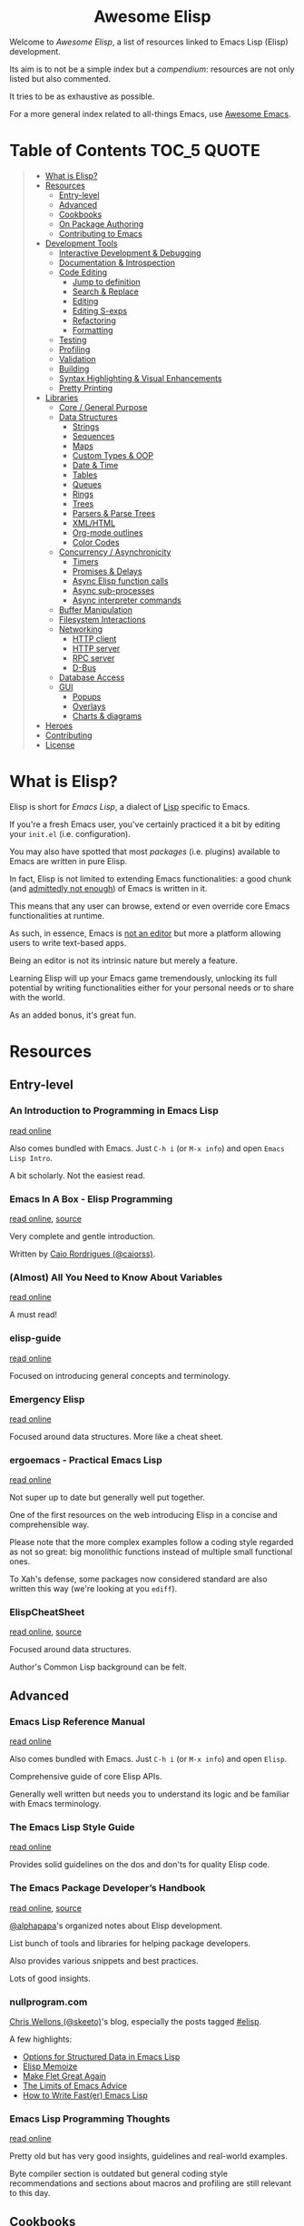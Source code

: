 #+HTML:<div align=center><a href="https://github.com/p3r7/awesome-elisp"><img alt="Emacs Logo" width="240" height="240" src="https://upload.wikimedia.org/wikipedia/commons/0/08/EmacsIcon.svg"></a>

* Awesome Elisp

#+HTML:</div>

Welcome to /Awesome Elisp/, a list of resources linked to Emacs Lisp (Elisp) development.

Its aim is to not be a simple index but a /compendium/: resources are not only listed but also commented.

It tries to be as exhaustive as possible.

For a more general index related to all-things Emacs, use [[https://github.com/emacs-tw/awesome-emacs][Awesome Emacs]].


* Table of Contents                                                     :TOC_5:QUOTE:
#+BEGIN_QUOTE
- [[#what-is-elisp][What is Elisp?]]
- [[#resources][Resources]]
  - [[#entry-level][Entry-level]]
  - [[#advanced][Advanced]]
  - [[#cookbooks][Cookbooks]]
  - [[#on-package-authoring][On Package Authoring]]
  - [[#contributing-to-emacs][Contributing to Emacs]]
- [[#development-tools][Development Tools]]
  - [[#interactive-development--debugging][Interactive Development & Debugging]]
  - [[#documentation--introspection][Documentation & Introspection]]
  - [[#code-editing][Code Editing]]
    - [[#jump-to-definition][Jump to definition]]
    - [[#search--replace][Search & Replace]]
    - [[#editing][Editing]]
    - [[#editing-s-exps][Editing S-exps]]
    - [[#refactoring][Refactoring]]
    - [[#formatting][Formatting]]
  - [[#testing][Testing]]
  - [[#profiling][Profiling]]
  - [[#validation][Validation]]
  - [[#building][Building]]
  - [[#syntax-highlighting--visual-enhancements][Syntax Highlighting & Visual Enhancements]]
  - [[#pretty-printing][Pretty Printing]]
- [[#libraries][Libraries]]
  - [[#core--general-purpose][Core / General Purpose]]
  - [[#data-structures][Data Structures]]
    - [[#strings][Strings]]
    - [[#sequences][Sequences]]
    - [[#maps][Maps]]
    - [[#custom-types--oop][Custom Types & OOP]]
    - [[#date--time][Date & Time]]
    - [[#tables][Tables]]
    - [[#queues][Queues]]
    - [[#rings][Rings]]
    - [[#trees][Trees]]
    - [[#parsers--parse-trees][Parsers & Parse Trees]]
    - [[#xmlhtml][XML/HTML]]
    - [[#org-mode-outlines][Org-mode outlines]]
    - [[#color-codes][Color Codes]]
  - [[#concurrency--asynchronicity][Concurrency / Asynchronicity]]
    - [[#timers][Timers]]
    - [[#promises--delays][Promises & Delays]]
    - [[#async-elisp-function-calls][Async Elisp function calls]]
    - [[#async-sub-processes][Async sub-processes]]
    - [[#async-interpreter-commands][Async interpreter commands]]
  - [[#buffer-manipulation][Buffer Manipulation]]
  - [[#filesystem-interactions][Filesystem Interactions]]
  - [[#networking][Networking]]
    - [[#http-client][HTTP client]]
    - [[#http-server][HTTP server]]
    - [[#rpc-server][RPC server]]
    - [[#d-bus][D-Bus]]
  - [[#database-access][Database Access]]
  - [[#gui][GUI]]
    - [[#popups][Popups]]
    - [[#overlays][Overlays]]
    - [[#charts--diagrams][Charts & diagrams]]
- [[#heroes][Heroes]]
- [[#contributing][Contributing]]
- [[#license][License]]
#+END_QUOTE


* What is Elisp?

  Elisp is short for /Emacs Lisp/, a dialect of [[https://en.wikipedia.org/wiki/Lisp_programming_language][Lisp]] specific to Emacs.

  If you're a fresh Emacs user, you've certainly practiced it a bit by editing your =init.el= (i.e. configuration).

  You may also have spotted that most /packages/ (i.e. plugins) available to Emacs are written in pure Elisp.

  In fact, Elisp is not limited to extending Emacs functionalities: a good chunk (and [[https://archive.fosdem.org/2020/schedule/event/emacsthoughts/][admittedly not enough]]) of Emacs is written in it.

  This means that any user can browse, extend or even override core Emacs functionalities at runtime.

  As such, in essence, Emacs is [[https://www.eigenbahn.com/2020/01/12/emacs-is-no-editor][not an editor]] but more a platform allowing users to write text-based apps.

  Being an editor is not its intrinsic nature but merely a feature.

  Learning Elisp will up your Emacs game tremendously, unlocking its full potential by writing functionalities either for your personal needs or to share with the world.

  As an added bonus, it's great fun.


* Resources

** Entry-level

*** An Introduction to Programming in Emacs Lisp

    [[https://www.gnu.org/software/emacs/manual/html_node/eintr/index.html][read online]]

    Also comes bundled with Emacs.
    Just =C-h i= (or =M-x info=) and open =Emacs Lisp Intro=.

    A bit scholarly. Not the easiest read.


*** Emacs In A Box - Elisp Programming

    [[http://caiorss.github.io/Emacs-Elisp-Programming/Elisp_Programming.html][read online]], [[https://github.com/caiorss/Emacs-Elisp-Programming/blob/master/Elisp_Programming.org][source]]

    Very complete and gentle introduction.

    Written by [[#caio-rordrigues-caiorss][Caio Rordrigues (@caiorss)]].

*** (Almost) All You Need to Know About Variables

    [[https://with-emacs.com/posts/tutorials/almost-all-you-need-to-know-about-variables/][read online]]

    A must read!


*** elisp-guide

    [[https://github.com/chrisdone/elisp-guide][read online]]

    Focused on introducing general concepts and terminology.


*** Emergency Elisp

    [[http://steve-yegge.blogspot.com/2008/01/emergency-elisp.html][read online]]

    Focused around data structures.
    More like a cheat sheet.


*** ergoemacs - Practical Emacs Lisp

    [[http://ergoemacs.org/emacs/elisp.html][read online]]

    Not super up to date but generally well put together.

    One of the first resources on the web introducing Elisp in a concise and comprehensible way.

    Please note that the more complex examples follow a coding style regarded as not so great: big monolithic functions instead of multiple small functional ones.

    To Xah's defense, some packages now considered standard are also written this way (we're looking at you =ediff=).


*** ElispCheatSheet

    [[https://alhassy.github.io/ElispCheatSheet/][read online]], [[https://github.com/alhassy/ElispCheatSheet][source]]

    Focused around data structures.

    Author's Common Lisp background can be felt.


** Advanced

*** Emacs Lisp Reference Manual

    [[https://www.gnu.org/software/emacs/manual/html_node/elisp/index.html][read online]]

    Also comes bundled with Emacs.
    Just =C-h i= (or =M-x info=) and open =Elisp=.

    Comprehensive guide of core Elisp APIs.

    Generally well written but needs you to understand its logic and be familiar with Emacs terminology.


*** The Emacs Lisp Style Guide

    [[https://github.com/bbatsov/emacs-lisp-style-guide][read online]]

    Provides solid guidelines on the dos and don'ts for quality Elisp code.


*** The Emacs Package Developer’s Handbook

    [[https://alphapapa.github.io/emacs-package-dev-handbook/][read online]], [[https://github.com/alphapapa/emacs-package-dev-handbook][source]]

    [[#alphapapa][@alphapapa]]'s organized notes about Elisp development.

    List bunch of tools and libraries for helping package developers.

    Also provides various snippets and best practices.

    Lots of good insights.


*** nullprogram.com

    [[#chris-wellons-skeeto][Chris Wellons (@skeeto)]]'s blog, especially the posts tagged [[https://nullprogram.com/tags/elisp/][#elisp]].

    A few highlights:

    - [[https://nullprogram.com/blog/2018/02/14/][Options for Structured Data in Emacs Lisp]]
    - [[https://nullprogram.com/blog/2010/07/26/][Elisp Memoize]]
    - [[https://nullprogram.com/blog/2017/10/27/][Make Flet Great Again]]
    - [[https://nullprogram.com/blog/2013/01/22/][The Limits of Emacs Advice]]
    - [[https://nullprogram.com/blog/2017/01/30/][How to Write Fast(er) Emacs Lisp]]


*** Emacs Lisp Programming Thoughts

    [[https://www.nongnu.org/emacs-tiny-tools/elisp-coding/][read online]]

    Pretty old but has very good insights, guidelines and real-world examples.

    Byte compiler section is outdated but general coding style recommendations and sections about macros and profiling are still relevant to this day.

** Cookbooks

*** elisp-demos

    [[https://github.com/xuchunyang/elisp-demos/blob/master/elisp-demos.org][read online]], [[https://github.com/xuchunyang/elisp-demos][source]]

    Very good and beginner-friendly.

    Almost complete list of single-liner examples of standard function.
    Also packs examples for =dash= and =s=.


*** Emacs In A Box - Elisp Snippets

    [[http://caiorss.github.io/Emacs-Elisp-Programming/Elisp_Snippets.html][read online]], [[https://github.com/caiorss/Emacs-Elisp-Programming/blob/master/Elisp_Snippets.org][source]]

    Really nice selection of snippets with real-world use-cases.


*** EmacsWiki's Cookbook

    [[https://www.emacswiki.org/emacs/ElispCookbook][read online]]

    Community-driven snippets, beginner-friendly.


*** @alphapapa's unpackaged.el

    [[https://alphapapa.github.io/unpackaged.el/][read online]], [[https://github.com/alphapapa/unpackaged.el][source]]

    Real-world selection of snippets, not beginner-friendly.


** On Package Authoring

   [[#the-emacs-lisp-styleguide][The Emacs Lisp Style Guide]] applies all the more in this context.


*** Article: Take Your Emacs to the Next Level by Writing Custom Packages

    [[https://spin.atomicobject.com/2016/05/27/write-emacs-package/][read online]]

    Real world experience of a user writing and submitting his first package.


*** MELPA recommandations

    [[https://github.com/melpa/melpa/blob/master/CONTRIBUTING.org#making-your-package-ready-for-inclusion][read online]]

    There's a high chance that you'll be uploading your package on [[https://melpa.org/][MELPA]].

    They have clear recommandations.

    Don't worry, for your first submissions, they will be very comprehensive and will help you fixing what's wrong.


** Contributing to Emacs

   The [[https://www.gnu.org/software/emacs/CONTRIBUTE][CONTRIBUTE]] file is the official document describing the process.
   Additional development tips and coding conventions can be found in the [[https://www.gnu.org/software/emacs/manual/html_node/elisp/Tips.html#Tips][Elisp Manual]].

   =M-x view-emacs-todo= shows a lists of TODO items you might want to work on.
   You can also browse the bug archive using =M-x debbugs-gnu= using the [[https://elpa.gnu.org/packages/debbugs.html][debbugs]] package.

   [[https://archive.casouri.cat/note/2020/contributing-to-emacs/][Contributing to Emacs]] gives some helpful background information and overview about the contribution workflow for newcomers.


* Development Tools

  By default, Emacs is already pretty well set up for Elisp development.

  But some features can be hard to learn and some stuff can be improved with additinal packages.

  See also those talks [[https://github.com/p3r7/awesome-elisp#john-wiegley-jwiegley][John Wiegley]] gave about his setup for Elisp development:
  - [[https://www.youtube.com/watch?v=QFClYrhV1z4][Emacs Lisp Development - @ Emacs Conference 2013]]
  - [[https://sachachua.com/blog/2015/04/2015-04-08-emacs-lisp-development-tips-with-john-wiegley/][Emacs Lisp Development Tips - Sacha Chua Emacs Chat 2015-04-08]]


** Interactive Development & Debugging

   Emacs is built with interactive development in mind.

   You could spend days developing Elisp code without ever having to restart Emacs.

   Standard /commands/ used are:
   - =eval-last-sexp= (=C-x C-e=)
   - =eval-defun= (=C-M-x=)
   - =eval-buffer=
   - =eval-region=

   The =*scratch*= buffer also provides a temporary zone to try and test ideas.
   In it can be used =eval-print-last-sexp= (=C-j=) which acts like =eval-last-sexp= but also prints the result after the /s-exp/ in the buffer.

   =eval-expression= (=M-:=) allows quickly evaluating a /s-exp/ from anywhere by entering it in the /minibuffer/.

   For logging, function =(message "<text>")= allows printing into the =*Messages*= buffer.

   For debugging, the most basic command is =toggle-debug-on-error= to get a stacktrace.

   See also:
   - [[https://www.masteringemacs.org/article/evaluating-elisp-emacs][Mastering Emacs - Evaluating Elisp in Emacs]]


**** IELM

     /standard/ (bundled with every Emacs install)

     Stands for Inferior Emacs Lisp Mode.

     Provides a [[https://en.wikipedia.org/wiki/Read%E2%80%93eval%E2%80%93print_loop][REPL]] for evaluating Elisp code.


**** edebug

     [[https://github.com/emacs-mirror/emacs/blob/master/lisp/emacs-lisp/edebug.el][source]], [[https://www.gnu.org/software/emacs/manual/html_node/elisp/Edebug.html][doc]]

     /standard/ (bundled with every Emacs install)

     edebug is the interactive Elisp debugger.

     The documentation is a bit rough to get started.
     I recommend reading this series of posts:
     - [[https://endlessparentheses.com/debugging-emacs-lisp-part-1-earn-your-independence.html][Endless Parentheses - Debugging Elisp Part 1: Earn your independence]]
     - [[https://endlessparentheses.com/debugging-elisp-part-2-advanced-topics.html][Endless Parentheses - Debugging Elisp Part 2: Advanced topics]]

     You can also read the dedicated [[https://www.gnu.org/software/emacs/manual/html_node/eintr/Debugging.html][chapter in book An Introduction to Programming in Emacs Lisp]].


**** trace

     [[https://github.com/emacs-mirror/emacs/blob/master/lisp/emacs-lisp/trace.el][source]]

     /standard/ (bundled with every Emacs install)

     Provides a simple facility to output a trace of function calls into a buffer (=*trace-buffer*=).

     Please note that this trace is very basic and has no performance data. For more advanced tracing see [[#profiling][Profiling]].

     Tracing is switched on / off with /commands/ =trace-function=, =untrace-function= and =untrace-all=.


**** macrostep

     [[https://github.com/joddie/macrostep][source & doc]]

     Interactive macro expander.

     Expand nested macros one by one.

     Way better than using default =macroexpand=.


**** eval-expr

     [[https://github.com/jwiegley/eval-expr][source]]

     Provides =eval-expr=, an enhanced =eval-expression= command.

     Some highlights:
     - automatic display of output in temp buffer if too big
     - allows pretty printing of results (with =pp=)
     - invalid /s-expr/ don't have to be retyped on 2nd try


**** eval-sexp-fu

     [[https://github.com/emacsmirror/eval-sexp-fu][source]]

     Visual improvment.

     Flashes the sexps during the evaluation.


**** eros

     [[https://github.com/xiongtx/eros][source]]

     Show evaluation results inline.


** Documentation & Introspection

   To get the documentation of a symbol, you could use one of the built-in:
   - =describe-symbol=: get documentation of symbol
   - =describe-function=: get documentation of function
   - =describe-variable=: get documentation of variable
   - =describe-key=: get documentation of /command/ associated with keybinding

   These would spawn a =*Help*= buffer. Hence documentation in Emacs is often referred to as the /help/.
   For searching through symbols Emacs also comes with various =apropos-*= commands which populate a buffer with your search results.

   Some packages improve on these.


*** helpful

    [[https://github.com/Wilfred/helpful][source & doc]]

    Provides more contextual information.

    | helpful command     | default command     | comment                                                            |
    |---------------------+---------------------+--------------------------------------------------------------------|
    | =helpful-at-point=  | =describe-symbol=   |                                                                    |
    | =helpful-callable=  | no equivalent       | like =helpful-function= but also works on macros and special forms |
    | =helpful-function=  | =describe-function= |                                                                    |
    | =helpful-macro=     | no equivalent       |                                                                    |
    | =helpful-variable=  | =describe-variable= |                                                                    |
    | =helpful-key=       | =describe-key=      |                                                                    |


*** elisp-demos

    [[https://github.com/xuchunyang/elisp-demos][source]]

    Provides usage examples in the =*Help*= buffer.


*** which-key

    [[https://github.com/justbur/emacs-which-key][source & doc]]

    =which-key= is like an always-on =describe-key=.

    It displays automatically all the possible keybindings following a key prefix.


*** suggest

    [[https://github.com/Wilfred/suggest.el][source]]

    Discover elisp functions by specifying input and the desired output.


** Code Editing

*** Jump to definition

   To jump to the definition of a symbol Emacs provides =xref-find-definitions=. In practice it works with nicely with functions but is kind of hit-or-miss with variables.

   In addition, the following more specialised functions exist:
   - =find-function=: go to the definition of function
   - =find-variable=: go to the definition of variable
   - =find-library=: go to the definition of /feature/ (i.e. module, package)

   Better options exists so that you don't have to remember all of these.

   Honorable mention: [[https://github.com/purcell/elisp-slime-nav][elisp-slime-nav]], that can be seen as an ancestor to =elisp-def=.
   If you want to jump to symbols in files which aren't loaded in your Emacs you can fallback to the more general [[https://github.com/jacktasia/dumb-jump][dumb-jump]] package.

**** elisp-def

    [[https://github.com/Wilfred/elisp-def][source & doc]]

    Provides =elisp-def= that allows jumping to the definition of function / variable / feature.

    Like a better =xref-find-definitions=.

    Is able to distinguish between functions / variables / features depending on the context.

    Also handles macros, functions defined through macros and let-bound variables.


*** Search & Replace

    In Emacs regular expressions can make use of syntax information provided by the major-mode. This means that to some extend semantic searches are possible with =isearch= and =occur=.
    To search and jump to toplevel definitions of a buffer you can use the built-in =imenu=. The [[https://github.com/vspinu/imenu-anywhere][imenu-anywhere]] package allows to extend the scope to buffers of the same project or mode.

**** elisp-refs

     [[https://github.com/Wilfred/elisp-refs][source]]

     Semantic code search for Elisp which parses the code instead of doing dump text searches.


**** el-search

     [[https://elpa.gnu.org/packages/el-search.html][source]]

     Lets you execute search and replace operations on symbolic expressions. For example you can search for things like defvars which don't specify an init value using the pattern `(defvar ,_)`.


*** Editing

    Honorable mentions:
    - [[https://github.com/joaotavora/yasnippet][YASnippet]]: generic (not Elisp-specific) powerful abreviation-based snippet expander.  Even though it could be used in the place of =speed-of-thought-lisp=, it is less context-aware and requires a specific key combination to trigger. It offers other features, though, and can be used complementarily.


**** speed-of-thought-lisp

     [[https://github.com/Malabarba/speed-of-thought-lisp][source]]

     Allows writting Elisp blazingly fast with the use of context-aware abbreviations triggered after =<SPACE>= keypress.


**** elisp-docstring

     [[https://github.com/Fuco1/elisp-docstring-mode][source]]

     Enriched syntax highlighting for docstring contents. Together with [[https://github.com/magnars/string-edit.el][string-edit]] you can edit docstrings in a temporary buffer and get automated special character escaping.


*** Editing S-exps

    Elisp is a Lisp and Lisps are written using a structure of nested lists called [[https://en.wikipedia.org/wiki/S-expression][S-expressions]].

    Mastering how to navigate and manipulate this structure with ease is essential.

    By default Emacs doesn't offer much apart from =forward-list= / =backward-list= and =forward-sexp= / =backward-sexp=.

    Luckily, powerful minor-modes are available to give you the power you deserve.


**** lispy

     [[https://github.com/abo-abo/lispy][source & doc]], [[http://oremacs.com/lispy/][cheat sheet]], [[https://www.youtube.com/user/abo5abo/videos][video demos]]

     Easiest to learn yet most powerful solution in that list.

     Like =paxedit=, /commands/ are context-aware.

     The killing feature is that shortcuts are single characters and not key combinations.

     The trick is that commands get triggered only when the point is at a delimiter (e.g. a parenthesis) or the region is active.

     Provides a powerful /command/ combination system and refactoring commands.


**** paxedit

     [[https://github.com/promethial/paxedit][source & doc]]

     Heavily inspired by =paredit=.

     The major difference with the latter is that /commands/ are context-aware, they behave differently depending on what the cursor is hovering on.

     The direct consequence is that fewer /commands/ / shortcuts needs to be learned to perform the same amount of things.


**** paredit

     [[http://danmidwood.com/content/2014/11/21/animated-paredit.html][tutorial]], [[https://github.com/emacsmirror/paredit][source]]

     The first powerful S-exp editing mode for Emacs.

     Learning curve is a bit steep.

     Still actively maintained and very popular.


*** Refactoring

**** elisp-depmap

     [[https://github.com/mtekman/elisp-depmap.el][source & doc]]

     Aids the refactoring process by presenting a graphical visualization of project dependencies.


**** emacs-refactor

     [[https://github.com/Wilfred/emacs-refactor][source & doc]]

     Contains various refactoring commands for Elisp.



*** Formatting

**** aggressive-indent-mode

     [[https://github.com/Malabarba/aggressive-indent-mode][source & doc]]

     Auto-indents code as you type.


**** elfmt

     [[https://github.com/riscy/elfmt][source]]

     Focuses on placement of lists and tries to break lines at =fill-column=


** Testing

   For simulating interactive user input, consider using libraries such as [[#with-simulated-input][with-simulated-input]] (launch /commands/) and [[#dokey][dokey]] (simulated keyboard shortcut presses).
   To test behavior and interactive usage in a clean and temporary environment [[https://github.com/alphapapa/emacs-sandbox.sh][emacs-sandbox.sh]] is useful.


**** ERT

     [[https://www.gnu.org/software/emacs/manual/html_node/ert/index.html][doc]], [[https://nullprogram.com/blog/2012/08/15/][blog post on nullprogram.com]]

     /standard/ (bundled with every Emacs install)

     Stands for /"Emacs Lisp Regression Testing"/.

     Featureful and easy to use.

     Suitable for [[https://en.wikipedia.org/wiki/Unit_testing][unit tests]] with /mocking/.


**** Buttercup

     [[https://github.com/jorgenschaefer/emacs-buttercup][source & doc]]

     /Behavior-Driven Emacs Lisp Testing/

     Especially suitable for [[https://en.wikipedia.org/wiki/Integration_testing][integration tests]].

     Allows defining test suites (i.e. goups of related tests) with a shared context (through /set-up/ and /tear-down/ phases).

     Also provides mocking capabilities.

     For a complete example of integration w/ =undercover= and =coverage=:
     - [[https://sachachua.com/blog/2022/01/coverage-reporting-in-emacs-with-buttercup-undercover-coverage-and-a-makefile/][Sacha Chua - Coverage reporting in Emacs with Buttercup, Undercover, Coverage, and a Makefile]]


**** director

     [[https://github.com/bard/emacs-director][source & doc]]

     Program sequence of user interactions. Useful for end-to-end testing.

     Inspired by Selenium Webdriver.


**** undercover

     [[https://github.com/undercover-el/undercover.el][source & doc]]

     Track test coverage and integrate w/ coverage reporting solutions.

     For in-Emacs reporting, use the [[https://github.com/trezona-lecomte/coverage][coverage]] package.


** Profiling

   Emacs provides 2 Elips profilers:
   - =profiler.el=: profile a whole call stack, easier to use
   - =elp.el=: profile only selected functions

   Both are briefly mentioned in the [[https://www.gnu.org/software/emacs/manual/html_node/elisp/Profiling.html][profiling section]] of the /Emacs Lisp Reference Manual/.

   Either one is of a great help to debug slow Elisp code, most noticeable during user interactions (Emacs seems to freeze).

   =profiler.el= is easily toggled using =profiler-start=, =profiler-stop=. To obtain a result report call =profiler-report=.

   =elp.el= can target individual functions with =elp-instrument-function= or a whole package with =elp-instrument-package=.

   To profile individual forms Emacs also comes with the =benchmark= library. The /Emacs Package Developer’s Handbook/ has a [[https://github.com/alphapapa/emacs-package-dev-handbook#profiling--optimization][whole section]] dedicated to this with thorough examples and helper macros.


*** etrace

    [[https://github.com/aspiers/etrace][source & doc]]

    Wrapper around =elp.el= outputting a report in the /Chromium Catapult Trace Event Format/.

    This allows opening them in external applications to explore them as /flame graphs/.


** Validation

   Emacs provides various functions to validate an Elisp file / project:
   - =byte-compile-file=: validate the file compiles cleanly
   - =checkdoc=: validate the documentation
   - =check-declare-file= / =check-declare-directory=: validate the declaration of symbols
   - =package-lint-current-buffer=: validate format for submitting as a package

   It's tedious to run manually each and every of those commands. Thankfully projects aim at making this process easier.

   For maximum efficiency, they can be integrated into a [[https://en.wikipedia.org/wiki/Continuous_integration][CI]] chain (/GitHub actions/ or /Travis/).


**** melpazoid

     [[https://github.com/riscy/melpazoid][source & doc]]

     In addition to standard validation, it adds a license checker and some [[https://github.com/riscy/melpazoid/blob/master/melpazoid/melpazoid.el][additional checks]].

     Created by MELPA member [[https://github.com/riscy][@riscy]] to validate submissions.

     Does not run tests.

     Provides recipes for integration with /GitHub actions/ or /Travis/.


**** makem.sh

     [[https://github.com/alphapapa/makem.sh][source & doc]]

     Very straightforward way to validate an Emacs package folder / repository.

     Provides a makefile with different targets to run.

     Implemented in bash with a makefile wrapper.

     Performs linting (=make lint=), tests (=make test=) or everything (=make all=).

     In addition to standard checks, also validates indentation and optionally [[#elsa][elsa]] checks.

     Supports both ERT and buttercup tests.

     One drawback is that this makem.sh sources have to be dropped in each of your package source repository.

     Provides recipes for integration with /GitHub actions/.


**** makel

     [[https://gitea.petton.fr/DamienCassou/makel][source & doc]]

     Provides a makefile with different targets to run.

     Implemented completely as a makefile.

     Requires a bit of configuration for each package.

     One drawback is that this makel sources have to be dropped in each of your package source repository.

     No CI integration recipes.


**** elisp-check

     [[https://github.com/leotaku/elisp-check][source]]

     A zero config github action to validate packages.


**** auto-compile

     [[https://github.com/emacscollective/auto-compile][source]]

     Compiles current file on save and display compile errors/warnings in the mode-line.


**** elisp-lint

     [[https://github.com/gonewest818/elisp-lint][elisp-lint]]

     Performs standard validation of specified file. Also checks for indentation.

     No CI integration recipes.


**** elsa

     [[https://github.com/emacs-elsa/Elsa][source]]

     Static Elisp code analyzer providing helpful hints.

     Can be launched directly from [[#makem.sh][makem.sh]].


**** package-lint

     [[https://github.com/purcell/package-lint][source]]

     Lints Elisp files for requirements of packages. Can be integrated with flycheck (a general linter framework) by installing [[https://github.com/purcell/flycheck-package][flyspell-package]].


** Building

   Those tools, in addition to what those in the [[#validation][Validation]] section provide, are full-fledged build-definition tools, allowing to make complex CI/CD chains.

   They require a fair amount of configuration and are not for the faint of heart.

   They only seem necessary when building larger packages with exotic dependencies.


**** Eldev

     [[https://github.com/doublep/eldev][source & doc]]

     Stands for /"Elisp Development Tool"/.

     Certainly the most modern of the lot.

     100% written in Elisp.

     One small drawback is that it does not run in a dedicated isolated Emacs process.


**** cask

    [[https://cask.readthedocs.io/en/latest/][doc]], [[https://github.com/cask/cask][source]]

    Pretty advanced and hard to get into.

    Implemented in python.

    Runs in a dedicated isolated Emacs process


**** emake

     [[https://github.com/vermiculus/emake.el][source & doc]]

     The most simple to use from this list.

     Implemented in Elisp with a makefile wrapper.

     Easier to integrate with CI tools such as /Travis/.


** Syntax Highlighting & Visual Enhancements

   Several packages provide visual improvements and extend default syntax highlighting (/font locking/ in Emacs lingo).

   All those listed bellow are complementary.

   Honorable mentions:
    - [[https://github.com/Fanael/highlight-defined][highlight-defined]] which is superseded by =lisp-extra-font-lock= functionalities

   Not Elisp-specific but commonly used in the context of Elisp development:
    - traditionally, /form feed/ characters (=^L=) are used in Elisp source as a section delimiters. Either [[https://github.com/purcell/page-break-lines][page-break-lines]] or [[https://depp.brause.cc/form-feed/][form-feed]] can be used to display them as intended.
    - for those that can barely stand parentheses, [[https://github.com/tarsius/paren-face][paren-face]] can be used to dim them in Lisp-based modes
    - for those that love parentheses, [[https://github.com/Fanael/rainbow-delimiters][rainbow-delimiters]] allows displaying them in different colors depending on their nesting depth

*** lisp-extra-font-lock

    [[https://github.com/Lindydancer/lisp-extra-font-lock][source & doc]]

    Various additional syntax highlightings.

    Killer feature is having different faces for /special/ vars (global) VS /normal/ ones (local).


*** highlight-function-calls

   [[https://github.com/alphapapa/highlight-function-calls][source & doc]]

   Make functions calls stand out with a specific face.


*** cl-lib-highlight

    [[https://github.com/skeeto/cl-lib-highlight][source & doc]]

    Provides additional / alternative font-locking for =cl-lib= symbols, to make them stand out in your code.

    Also highlights deprecated =cl= symbols with a different face. Useful when reading legacy code.


*** easy-escape

   [[https://github.com/cpitclaudel/easy-escape][source & doc]]

   Make regular expression strings more readable.


*** nameless

    [[https://github.com/Malabarba/Nameless][source & doc]]

    Hide prefix in symbols of a package.


** Pretty Printing

**** pp

     [[https://github.com/emacs-mirror/emacs/blob/master/lisp/emacs-lisp/pp.el][source]]

     /standard/ (bundled with every Emacs install)

     Standard Emacs pretty-printing util.


**** ppp

     [[https://github.com/conao3/ppp.el][source & doc]]

     Advanced pretty-printing utils.


* Libraries

  Traditionally, it was recommended to not use external libs/dependencies and prefer using standard APIs bundled with Emacs.

  These recommendation are still mostly valid but predated the advent of =package.el=.

  Some external libs are now considered "standard", as lots of popular packages use them and they can outperform standard implementations while still being simpler to use (e.g. =dash=).

  Some libraries might be listed several times, as they fit in several categories (e.g. =subr-x=, =dash=).


** Core / General Purpose

**** cl-lib

     /standard/ (bundled with every Emacs install)

     Lib extending Elisp with functionalities inherited from Common Lisp. Replaces the deprecated =cl= package which did not use name prefixes. To help with updating the code from =cl= to =cl-lib= there is [[https://github.com/purcell/cl-libify][cl-libify]].

     Just do a =(require 'cl-lib)= to use it.


**** subr-x

     [[https://github.com/emacs-mirror/emacs/blob/master/lisp/emacs-lisp/subr-x.el][source]]

     /standard/ (bundled with every Emacs install)

     Intended as an extension to [[https://github.com/emacs-mirror/emacs/blob/master/lisp/subr.el][subr.el]], the core library of basic functions written in Elisp.

     Provides:
     - threading macros (/a la/ Clojure, =thread-first= and =thread-last=)
     - additional binding helpers (=if-let=, =if-let*=, =when-let=, =when-let*= and =and-let*=)    - hash-table manipulation helper (=hash-table-empty-p=, =hash-table-keys= and =hash-table-values=)
     - string manipulation helper (=string-empty-p=, =string-blank-p=, =string-join=, =string-trim=, =string-trim-left=, =string-trim-right=, =string-remove-prefix= and =string-remove-suffix=)
     - region manipulation helpers (=replace-region-contents=)


**** dash

     [[https://github.com/magnars/dash.el][source & doc]]

     /informal standard/ (not bundled with Emacs, but used everywhere)

     Even though this lib revolves primarily around list manipulation, it also offers for general purpose utils.

     Those are:
     - [[https://github.com/magnars/dash.el#threading-macros][threading macros]]
     - [[https://github.com/magnars/dash.el#function-combinators][function combinators]]
     - [[https://github.com/magnars/dash.el#binding][additional binding helpers]]

     They all seem to be heavily inspired by Clojure.


**** el-patch

     [[https://github.com/raxod502/el-patch][source and doc]]

     More perene advices, get notified when they break.


**** anaphora

     [[https://github.com/rolandwalker/anaphora][source & doc]]

     Allows the definition of anaphoric functions (as can be found in Common Lisp, Clojure...).


**** with-simulated-input

     [[https://github.com/DarwinAwardWinner/with-simulated-input][source & doc]]

     /informal standard/ (not bundled with Emacs, but used everywhere)

     Simulate user interactions (i.e. launch /commands/).

     Mostly usefull for writing tests.


**** dokey

     [[https://github.com/ernstvanderlinden/emacs-dokey][source & doc]]

     Trigger keyboard events.


**** contract

     [[https://github.com/langston-barrett/contract.el][source & doc]]

     Provides data structure defintions as contracts (essentially interface description).

     Port of [[https://docs.racket-lang.org/reference/contracts.html][Racket's contract]] to Elisp.

     Akin to [[https://clojure.org/about/spec][Clojure's spec]].


**** signal

     [[https://github.com/Mola-T/signal][source & doc]]

     Reimplementation of hooks, with more advanced features.


**** weak-ref

     [[https://github.com/skeeto/elisp-weak-ref][source & doc]]

     Allows creating weak reference to vars.
     Weak reference offer better performance but can be garbage collected.


**** predd

     [[https://github.com/skeeto/predd][source & doc]], [[https://nullprogram.com/blog/2013/12/18/][blog post]]

     Provides Clojure-style /multimethods/ (multiple dispatch over an ad hoc type hierarchy).


**** fn

     [[https://github.com/troyp/fn.el][source & doc]]

     Provides macros for a more concise lambda syntax, /a la/ Clojure.


** Data Structures

*** Strings

**** subr-x

     [[https://github.com/emacs-mirror/emacs/blob/master/lisp/emacs-lisp/subr-x.el][source]]

     /standard/ (bundled with every Emacs install)

     Provide the following helpers: =string-empty-p=, =string-blank-p=, =string-join=, =string-trim=, =string-trim-left=, =string-trim-right=, =string-remove-prefix= and =string-remove-suffix=.


**** s

     [[https://github.com/magnars/s.el][source & doc]]

     /informal standard/ (not bundled with Emacs, but used everywhere)

     Advanced yet easy to use string manipulation helpers.


**** rx

     [[https://francismurillo.github.io/2017-03-30-Exploring-Emacs-rx-Macro/][tutorial]], [[https://github.com/emacs-mirror/emacs/blob/master/lisp/emacs-lisp/rx.el][source]]

     /standard/ (bundled with every Emacs install)

     Macro for helping writing Elisp regexp.


**** xr

     [[https://github.com/mattiase/xr][source & doc]]

     Convert regexp to their more human-readable =rx= macro form.

     Also provides regexp linting, detecting mistakes and bad practices.

     Relies on its own internal [[#parsers--parse-trees][parser]].


*** Sequences

**** seq

     [[https://github.com/emacs-mirror/emacs/blob/master/lisp/emacs-lisp/seq.el][source]], [[https://github.com/NicolasPetton/seq.el][doc]]

     /standard/ (bundled with every Emacs install, since version 25)


**** dash

     [[https://github.com/magnars/dash.el][source & doc]]

     /informal standard/ (not bundled with Emacs, but used everywhere)

     Advanced yet easy to use list manipulation helpers.
     Lots of them also have alternative anaphoric forms.


**** stream

     [[https://github.com/NicolasPetton/stream][source & doc]]

     Allows defining streams of data as data sequences.
     Compatible w/ seq.el.


**** trie

     [[http://www.dr-qubit.org/predictive/trie.el][source]]

     Provides APIs for building and manipulating /tries/, sequence-like data structures where both storage and retrieval are space- and time-efficient.

     Stored elements must be ordered sequences, i.e. strings (most common use-case), lists or vectors.


**** lister

     [[https://github.com/publicimageltd/lister][source & doc]]

     Provides =lister-mode=, major mode for building and manipulating list-based user-interfaces.

     Inspired by =tablist= (for tables) and =hierarchy= (for trees).


*** Maps

    (Hash)maps are a special type of sequences that allow representing a list of key / value pairs.
    In other languages they can also be called associative arrays or dictionaries.

    In Elisp, a map can be represented as:
    - an [[https://www.gnu.org/software/emacs/manual/html_node/elisp/Association-Lists.html][alist]] (association list, preserving element order)
    - a [[https://www.gnu.org/software/emacs/manual/html_node/elisp/Property-Lists.html][plist]] (property list, more human-readable)
    - an [[https://www.gnu.org/software/emacs/manual/html_node/elisp/Hash-Tables.html][hash-table]]

    | data structure | human-readability | insert speed | lookup speed         | ordered? |
    |----------------+-------------------+--------------+----------------------+----------|
    | alist          | meh               | fastest      | slower as data grows | yes      |
    | plist          | very good         | ok           | fast                 | no       |
    | hash-table     | ok                | ok           | very fast            | no       |


    The official doc also has [[https://www.gnu.org/software/emacs/manual/html_node/elisp/Plists-and-Alists.html][a nice section comparing plists and alists]].

    tl;dr:
    - planning on doing lots of inserts and a few lookups (or mostly on recent elements), use an alist
    - planning on having a big number of elements and lookup speed is critical, use an hash-map
    - every other case, use a plist

    Older Emacs packages tend to rely mostly on alists, sometimes for no good reason.

    Each data structure has its own APIs to get/insert/update.

    Thankfully, some libraries provide an abstraction layer that allows having a single API for multiple data structures.

    I would recommend sticking with the default =map.el= library, unless you really enjoy the Clojure syntax in which case =a.el= is also a nice choice.
    If you know for sure that you want to stick with an alist or a hash-table,  =asoc.el= and =ht= are high quality choices.


**** map

     [[https://github.com/emacs-mirror/emacs/blob/master/lisp/emacs-lisp/map.el][source]]

     /standard/ (bundled with every Emacs install, since version 25)

     supports: alists, plists and hash-tables.

     Shared API for all 3 Elisp map objects (+ [arrays](https://www.gnu.org/software/emacs/manual/html_node/elisp/Arrays.html)).

     No documentation other than what is inlined in source.


**** asoc

     [[https://github.com/troyp/asoc.el][source & doc]]

     /informal standard/ (not bundled with Emacs, but used everywhere)

     supports: only alists.

     Nice set of additional APIs for alists.


**** ht

     [[https://github.com/Wilfred/ht.el][source & doc]]

     /informal standard/ (not bundled with Emacs, but used everywhere)

     supports: only hash-tables, but allow converting from/to alists and plists.

     Nice set of additional APIs for hash-tables.


**** a

     [[https://github.com/plexus/a.el][source & doc]]

     supports: alists and hash-tables.

     Shared API for alists and hash-tables.
     Like =map.el=, but in a more "Clojurey" syntax.


**** kv

     [[https://github.com/nicferrier/emacs-kv][source & doc]]

     support: mostly alists, but allow converting from/to alists and plists.


**** dict-tree

     [[http://www.dr-qubit.org/predictive/dict-tree.el][source]]

     Provides APIs for building and manipulating /Dictionary trees/, hybrid between [[#trie][tries]] and hash tables.

     Think about it as a more storage-efficient hash tables.


*** Custom Types & OOP

    Can be done natively using [[https://www.gnu.org/software/emacs/manual/html_node/elisp/Records.html#Records][records]], additional custom user-defined types.

**** cl-lib (defstruct API)

     [[https://www.gnu.org/software/emacs/manual/html_node/cl/Structures.html][API documentation]]

     /standard/ (bundled with every Emacs install)

     One part of =cl-lib= is APIs to define and manipulate C-like data structures, strongly typed.

     Provides the =cl-defstruct= macro.

     Built on top of the native [[https://www.gnu.org/software/emacs/manual/html_node/elisp/Records.html#Records][records]] system.

     See also this blog post from @skeeto: [[https://nullprogram.com/blog/2018/02/14/][Options for Structured Data in Emacs Lisp]]


**** EIEIO

     [[https://www.gnu.org/software/emacs/manual/html_mono/eieio.html][doc]]

     /standard/ (bundled with every Emacs install)

     Stands for /Enhanced Implementation of Emacs Interpreted Objects/.

     Brings an OOP layer to Elisp, based upon the /Common Lisp Object System/ (CLOS).

     Provides the =defclass= macro.

     Built on top of the native [[https://www.gnu.org/software/emacs/manual/html_node/elisp/Records.html#Records][records]] system.


*** Date & Time

**** ts

     [[https://github.com/alphapapa/ts.el][source & doc]]

     /informal standard/ (not bundled with Emacs, but used everywhere)

     Advanced yet easy to use datetiem / timestamp library.


**** datetime

     [[https://github.com/doublep/datetime][source & doc]]

     Library for parsing, formatting, matching and recoding timestamps and date-time format strings.


**** datetime-format

     [[https://github.com/emacs-php/emacs-datetime][source & doc]]

     Provides =datetime-format=, inspired by PHP’s =Datetime::format= method.


*** Tables

**** tabulated-list

     /standard/ (bundled with every Emacs install)

     Library for defining, manipulating and displaying tables.


**** tablist

     [[https://github.com/politza/tablist][source & doc]]

     /informal standard/ (not bundled with Emacs, but used everywhere)

     Extension to =tabulated-list=, adding possibility to mark and filter items.


**** navigel

     [[https://github.com/DamienCassou/navigel][source]]

     Facilitate the creation of =tabulated-list=-based UIs.

     Also relies on =tablist=.


**** gridlock

     [[https://github.com/articuluxe/gridlock][source & doc]]

     Provides =gridlock-mode=, major mode for building and manipulating spreadsheet-based user-interfaces

     Also provides =gridlock-csv-mode= and =gridlock-fix-mode= minor modes, backporting the API to CSV and FIX files.


**** cell

     [[http://xelf.me/cell.html][doc]], [[https://gitlab.com/dto/mosaic-el/blob/master/cell.el][source]]

     Provides =cell-mode=, major mode for building and manipulating spreadsheet-based user-interfaces.


**** ctable

     [[https://github.com/kiwanami/emacs-ctable][source & doc]]

     Library for defining, manipulating and displaying tables.


*** Queues

**** queue

     [[http://www.dr-qubit.org/predictive/queue.el][source]]

     /standard/ (bundled with every Emacs install)

     Provides FIFO / FILO queue APIs.


**** fifo-class

     [[https://github.com/mola-T/fifo-class][source & doc]]

     An EIEIO abstract class class to provide FIFO methods to /[[https://www.gnu.org/software/emacs/manual/html_node/eieio/Slot-Options.html][slots]]/.


*** Rings

    Even though =ring= is the standard implementation, some core libs use their own internal implementation (e.g. the [[https://www.gnu.org/software/emacs/manual/html_node/eintr/ring-file.html][kill-ring]]).


**** ring

     [[https://github.com/emacs-mirror/emacs/blob/master/lisp/emacs-lisp/ring.el][source]]

     /standard/ (bundled with every Emacs install)

     Provides APIs to create and manipulate a ring data structure.

     Used by: =ERC=


**** dynaring

     [[https://github.com/countvajhula/dynaring][source]]

     Similar to =ring=, but w/ a dynamic size.


*** Trees

    Escaped and nested S-exps is the most straightforward way to encode a tree in (E)lisp.

    Some libraries deliver higherèlevel data structure with manipulation functions for improved performance and convenience.


**** heap

     [[http://www.dr-qubit.org/predictive/heap.el][source]]

     Provides APIs to build and manipulate a /ternary/ (at most 3 children per node) /heap/ (self-sorting tree).


**** avl-tree

     [[http://www.dr-qubit.org/predictive/avl-tree.el][source]]

     /standard/ (bundled with every Emacs install)

     Provides APIs to build and manipulate a self-balancing binary tree.


**** hierarchy

     [[https://github.com/DamienCassou/hierarchy][source & doc]], [[https://emacs.cafe/emacs/guest-post/2017/06/26/hierarchy.html][blog post]]

     Allows defining trees as well as building user interfaces displaying them.


**** treepy

     [[https://github.com/volrath/treepy.el][source & doc]]

     Allows defining and traversing trees.


**** taxy

     [[https://github.com/alphapapa/taxy.el][source & doc]]

     Allows defining hierarchical taxonomies, i.e. trees w/ automatic classification based on (nested) rules.


**** rbit

     [[http://elpa.gnu.org/packages/rbit.html][source]]

     Self-balancing interval trees.

     Implementation of Chris Okasaki's algorithm from [[https://dl.acm.org/citation.cfm?id=968578.968583&coll=DL&dl=GUIDE]["Red-black trees in a functional setting", JFP'99]].


**** pair-tree

     [[https://github.com/zainab-ali/pair-tree.el][source & doc]]

     Visualize and explore nested S-exps as a tree.


*** Parsers & Parse Trees

    Those libraries allow parsing a document in a format / language and converting it to an tree, called an an [[https://en.wikipedia.org/wiki/Abstract_syntax_tree][AST]].


**** parse-it

     [[https://github.com/jcs-elpa/parse-it][source & doc]]

     Regexp-based parser, supporting a bunch of languages.


**** tree-sitter

     [[https://ubolonton.github.io/emacs-tree-sitter/][doc]], [[https://github.com/ubolonton/emacs-tree-sitter/][source]], [[https://www.reddit.com/r/emacs/comments/chnxzm/dynamic_module_binding_for_treesitter_an/][reddit post]], [[https://blog.meain.io/2022/more-treesitter-emacs/][example usage article]]

     Implemented as a module, binding with the [[https://tree-sitter.github.io/tree-sitter/][tree-sitter]] parser (written in Rust).

     For a concrete use-case, have a look at [[https://github.com/ethan-leba/tree-edit][tree-edit]].

     For a better sitter grammar for elisp (distinguishing between var, functions and macros), use [[https://github.com/Wilfred/tree-sitter-elisp][tree-sitter-elisp]].


**** moldable-emacs

     [[https://github.com/ag91/moldable-emacs][source & doc]], [[Moldable Emacs, a step towards sustainable software][presentation @ EmacsConf21]]

     Powerful parser and transformer library, relying on the concept of composable functional *molds*.

     Also support asynchronous processing (relying on [[#async][async]]).


**** tNFA

     [[http://www.dr-qubit.org/predictive/tNFA.el][source]]

     Provides APIs to build and manipulate NFA (/Nondeterministic Finite Automaton/), i.e. a state machine / decision tree.

     It was built manily with regexp parsing in mind.


**** parsec

     [[https://github.com/cute-jumper/parsec.el][source & doc]]

     Parsing library in the spirit of Haskell's parsec.


**** pl

     [[https://github.com/jwiegley/emacs-pl][source & doc]]

     Parsing library in the spirit of Haskell's parsec. Somewhat limited.


*** XML/HTML

**** dom

     /standard/ (bundled with every Emacs install)

     DOM manipulation and searching functions.


**** xml-query

     [[https://github.com/skeeto/elfeed/blob/master/xml-query.el][source]]

     List-based XML selectors. Part of the elfeed package.


*** Org-mode outlines

    =org-mode= outlines ([[https://orgmode.org/worg/dev/org-syntax.html][spec]]) can be considered both a file format and a tree format.


**** org-element

    [[https://code.orgmode.org/bzg/org-mode/src/master/lisp/org-element.el][source]], [[https://orgmode.org/worg/dev/org-element-api.html][doc]], [[http://ergoemacs.org/emacs/elisp_parse_org_mode.html][tutorial on ergoemacs]]

    /standard/ (bundled with every Emacs install)

    =org-mode='s internal parser, used to convert a text buffer into a tree structure (/parse-tree/).


**** org-ml

     [[https://github.com/ndwarshuis/org-ml][source & doc]]

     Functional manipulation of an org parse-tree.


**** org-ql

     [[https://github.com/alphapapa/org-ql][source & doc]]

     Query language ([[https://en.wikipedia.org/wiki/Domain-specific_language][DSL]]) for parsing, searching and filtering an org outline.


**** org-ba

     [[https://github.com/Fuco1/orgba][source & doc]]

     More user-friendly APIs for writting code for interacting with org documents.


*** Faces

    /Faces/ are a group of attributes controlling the formatting of text in Emacs.

    It's akin to CSS for HTML or styling [[https://en.wikipedia.org/wiki/ANSI_escape_code][ANSI escape sequences]] for terminal text.

    You can read more about /faces/ in the [[https://www.gnu.org/software/emacs/manual/html_node/emacs/Faces.html][Emacs manual]] or the [[https://www.gnu.org/software/emacs/manual/html_node/elisp/Faces.html][Emacs Lisp Reference Manual]].


**** engrave-faces

     [[https://github.com/tecosaur/engrave-faces][source & doc]]

     Convert faces to other formats.

     Currently, only LaTeX is supported.


*** Color Codes

**** color

     [[https://github.com/emacs-mirror/emacs/blob/master/lisp/color.el][source]]

     /standard/ (bundled with every Emacs install)


**** color-tools

     [[https://github.com/neeasade/color-tools.el][source & doc]], [[https://notes.neeasade.net/color-spaces.html][blog post]]

     Color codes manipulation, with support for various color spaces.


**** yk-color

     [[https://github.com/yurikhan/yk-color][source]]

     Color codes manipulation.


** Concurrency / Asynchronicity

   Concurrency in Elisp / Emacs is a hot topic.

   Due to its single-threaded nature, we can't do parallel processing unless using some dirty tricks (see [[#async][async]]).

   But that doesn't prevent us from doing concurrent processing, with say /timers/.

   Emacs recently extended this support with [[https://www.gnu.org/software/emacs/manual/html_node/elisp/Generators.html][generators]] (since 25.1) and [[https://www.gnu.org/software/emacs/manual/html_node/elisp/Threads.html][native threads]] (not what you might be thinking of, since 26.1).

   For more info on those subject, read:
   - [[https://www.emacswiki.org/emacs/NoThreading][emacswiki/No Threading]]
   - [[https://www.emacswiki.org/emacs/NoThreading][emacswiki/Concurrent Emacs]]
   - blog post from @skeeto: [[https://nullprogram.com/blog/2018/05/31/][Emacs 26 Brings Generators and Threads]]


*** Timers

**** timer

     [[https://github.com/emacs-mirror/emacs/blob/master/lisp/emacs-lisp/timer.el][source]]

     /standard/ (bundled with every Emacs install)

     Default timer lib.


**** named-timer

     [[https://github.com/DarwinAwardWinner/emacs-named-timer][source & doc]]

     Easier to use timer lib.


*** Promises & Delays

**** thunk.el

     [[https://github.com/emacs-mirror/emacs/blob/master/lisp/emacs-lisp/thunk.el][source]]

     /standard/ (bundled with every Emacs install)

     Provides an API for creating and dereferencing / evaluating /delays/.


**** promise.el

     [[https://github.com/chuntaro/emacs-promise][source & doc]]

     Reimplementation of the [[https://promisesaplus.com/][Promises/A+]] open standard (originally targeting Javascript).


**** aio

     [[https://github.com/skeeto/emacs-aio][source & doc]], [[https://nullprogram.com/blog/2019/03/10/][blog post]]

     Mostly an async/await lib but implements its own promise system internally.


*** Async Elisp function calls

**** deferred

     [[https://github.com/kiwanami/emacs-deferred][source & doc]]

     Not super-actively maintained, but featureful.

     Achieves concurrency through the use of timers.

     Also allows handling async (sub-)processes and HTTP calls with [[https://github.com/tkf/emacs-request][request.el bindings]].


**** concurrent

     [[https://github.com/kiwanami/emacs-deferred/blob/master/concurrent.el][source]], [[https://github.com/kiwanami/emacs-deferred/blob/master/README-concurrent.markdown][doc]]

     Higher-level wrapper around =deferred=.

     Provides various syntaxes inspired by those of other programming languages, such as:
     - Clojure / Java / Lua's coroutines (=threads=)
     - Python's asyncio coroutines (=generators=)
     - Clojure's [[https://github.com/clojure/core.async][core.async]] pipelines (=signals= / =channels=).


**** async

     [[https://github.com/jwiegley/emacs-async][source & doc]]

     /informal standard/ (not bundled with Emacs, but used everywhere)

     Achieves true parallel processing by spawning a child Emacs sub-process.
     As such, necessary context needs to be passed w/ =async-inject-variables=.

     Supports defining callbacks.

     Offers bindings w/ =dired=, =bytecomp= and =smtp-mail=.


**** timp

     [[https://github.com/mola-T/timp][source & doc]]

     Multithreading through sub-processes with over-the-wire payload capabilities.

     Achieves true parallel processing by spawning a child Emacs sub-process for each thread.


**** aio

     [[https://github.com/skeeto/emacs-aio][source & doc]], [[https://nullprogram.com/blog/2019/03/10/][blog post]]

     Short for =async-io=.

     Allows writing coroutines with the async/await syntax found in Python's [[https://docs.python.org/3/library/asyncio.html][asyncio]].

     Internal representation relies on its own promise implementation and [[https://www.gnu.org/software/emacs/manual/html_node/elisp/Generators.html][generators]].


**** async-await

     [[https://github.com/chuntaro/emacs-async-await][source & doc]]

     Simple implementation of Async/Await, based on the TypeScript syntax.

     Relies on =promise.el= and [[https://www.gnu.org/software/emacs/manual/html_node/elisp/Generators.html][generators]].


**** lcr

     [[https://github.com/jyp/lcr][source]]

     lcr stands for Lightweight CoRoutines.

     Seems to rely on timers.


*** Async sub-processes

    These libs only allow to run asynchronously command processes (as opposed to Elisp function calls).

    It can be done in standard with low-level function =make-process= or derivatives =start-process=, =make-pipe-process= and =start-process-shell-command=.

    Some advanced behaviours are hard to program, that's why wrapper libraries can help you.

    Notably:
    - ensuring the process is launched asynchronously (not blocking Emacs)
    - configuring callbacks (by binding a [[https://www.gnu.org/software/emacs/manual/html_node/elisp/Sentinels.html][sentinel]] to the process)


**** deferred

     [[https://github.com/kiwanami/emacs-deferred][source & doc]]

     Not super-actively maintained, but featureful.

     Also allows handling async Elisp function calls and HTTP calls with [[https://github.com/tkf/emacs-request][request.el bindings]].


**** bpr

     [[https://github.com/ilya-babanov/emacs-bpr][source & doc]]

     Stands for Background Process Runner.
     Allows running a command process in the background.

     Allows advanced callback behaviours.

     It relies on =start-process-shell-command=.


**** pfuture

     [[https://github.com/Alexander-Miller/pfuture][source & doc]]

     Allows running a command process in the background.

     Result can be handled either with a future (=pfuture-new=, =pfuture-result=) or a callback (=pfuture-callback=).

     It relies on =make-pipe-process= for the future-based implementation and =make-process= for the callback one.


*** Async interpreter commands

    Emacs provides a layer on top of =make-process= for spawning commands from a shell interpreter (i.e. =bash= or =zsh=).

    These are provided by =simple.el= ([[https://github.com/emacs-mirror/emacs/blob/master/lisp/simple.el][source]]).

    The async version of these command is =async-shell-command=.

    Some advanced behaviours are hard to program, that's why wrapper libraries can help you.


**** dtache

     [[https://gitlab.com/niklaseklund/dtache][source & doc]]

     Provides =dtache-shell-command=, a drop-in replacement for =async-shell-command= that allows command execution to persist even after the Emacs process exits.

     Also works on remote hosts.

     Relies on [[https://github.com/crigler/dtach][dtach]] to create a persistent session.


**** friendly-shell-command

     [[https://github.com/p3r7/friendly-shell][source & doc]]

     =friendly-shell-command= provides =friendly-shell-command-async=, a wrapper around =async-shell-command= with easier access to advanced behaviours thanks to optional keyword arguments.

     It notably eases associating a callback to the end of the execution, running on remote hosts and launching with alternative interpreters.


** Buffer Manipulation

**** b

     [[https://github.com/emacs-php/b.el][source & doc]]

     Utility functions for buffer manipulation.


**** tp

     [[https://github.com/alphapapa/tp.el][source]]

     Utilities for helping with manipulating a buffer's [[https://www.gnu.org/software/emacs/manual/html_node/elisp/Text-Properties.html][text properties]].


**** m-buffer

     [[http://phillord.github.io/m-buffer-el/][doc]], [[https://github.com/phillord/m-buffer-el][source]]

     List-oriented functions for accessing and manipulating the contents of Emacs buffers.


** Filesystem Interactions

*** f

    [[https://github.com/rejeep/f.el][source & doc]]

    /informal standard/ (not bundled with Emacs, but used everywhere)

    Modern API for working with files and directories.


** Networking

*** HTTP client

    Emacs comes already with an HTTP client, =url.el=, written in pure Elisp ([[https://github.com/emacs-mirror/emacs/blob/master/lisp/url/url.el][source]]), which has a few limitations.
    It exposes functions =url-retrieve-synchronously= and =url-retrieve= (async).


**** request

     [[https://github.com/tkf/emacs-request][source & doc]]

     Supports a bunch of options exposed clearly with keyword arguments.

     If found on the system, uses the /cURL/ binary instead of =url.el=.
     Can be customized with =request-backend=.

     Advanced asynchronicity via bindings with =deferred=.


**** mb-url

     [[https://github.com/dochang/mb-url][source & doc]]

     Stands for "Multiple Backends for URL package".

     Provides API-compatible replacements to =url-retrieve= and =url-retrieve-synchronously= using /cURL/ and /HTTPie/.


**** websocket

     [[https://github.com/ahyatt/emacs-websocket][source]]

     Websocket (peristent HTTP connection) client for Emacs.


**** apiwrap

     [[https://github.com/vermiculus/apiwrap.el][source & doc]]

     Macros to ease the definition of binding functions to HTTP APIs.


**** with-proxy

     [[https://github.com/twlz0ne/with-proxy.el][source & doc]]

     Wrapper for let-binding HTTP proxies.


*** HTTP server

**** simple-httpd

     [[https://github.com/skeeto/emacs-web-server][source & doc]]

     A web server written in pure Elisp, serving HTTP.


**** web-server

     [[https://github.com/eschulte/emacs-web-server][source & doc]]

     A web server written in pure Elisp, serving HTTP APIs bound to Elisp functions (/handlers/).


*** RPC server

    A [[https://en.wikipedia.org/wiki/Remote_procedure_call][Remote Procedure Call]] server allows Emacs to receive commands from a remote process through a messaging system.

    It's a common strategy of [[https://en.wikipedia.org/wiki/Inter-process_communication][inter-process communication]] (IPC).


**** porthole

     [[https://github.com/jcaw/porthole][source & doc]]

     Start a HTTP-based RPC server under Emacs.

     Commands are direct Elisp code to be executed. They can (by default) only be called synchronously.

     Messages are encoded in JSON (following the [[https://www.jsonrpc.org/specification][JSON-RPC 2.0 Specification]]) which makes it support client libraries of almost any language.

     Relies on =web-server=.


**** EPC

     [[https://github.com/kiwanami/emacs-epc][source & doc]]

     Start a RPC client & server under Emacs.

     It implements its own protocol (over TCP) and support both synchronous & asynchronous execution (via bindings with =deferred=).

     Commands are explicitly defined (akin to handlers bound to /routes/ in an HTTP API).

     Messages are encoded as Lisp / S-exprs, which makes it more challenging to implement client libraries in non-Lisp languages.


*** D-Bus

    D-Bus is the most popular [[https://en.wikipedia.org/wiki/Inter-process_communication][inter-process communication]] (IPC) protocol under Linux.

    Emacs supports it by default.


**** dbus

     [[https://www.gnu.org/software/emacs/manual/html_mono/dbus.html][doc]], [[https://github.com/emacs-mirror/emacs/blob/master/lisp/net/dbus.el][source]]

     /standard/ (bundled with every Emacs install)

     Very boilerplate-y to use.


**** debase

     [[https://github.com/ieure/debase][source & doc]]

     EIEIO abstractions over =dbus= for writting easier interaction code.


** Database Access

*** SQL

**** sqlite

     /standard/ (bundled with every Emacs install since version 29.0)

     Recent Emacs now embbeds a native SQLite3 database & the accompagnying client.


**** emacsql

     [[https://github.com/skeeto/emacsql][source & doc]]

     High-level client to SQLite, PostgreSQL & MySQL.

     Queries and schema definitions are written in specific tree-based DSLs, allowing easy programmatic manipulation.


**** closql

     [[https://github.com/emacscollective/closql][source]]

     [[https://en.wikipedia.org/wiki/Object%E2%80%93relational_mapping][ORM]] providing mapping between [[#eieio][EIEIO]] and SQLite tables.

     Relies on =emacsql=.


**** edbi

     [[https://github.com/kiwanami/emacs-edbi][source & doc]]

     Client to SQL dialects, using [[https://dbi.perl.org/][Perl's Database Interface]] (/DBI/) as a connection interface.

     In addition to programmatic querying capabilities, provides several major modes for user interactions with database instances.


**** triples

     [[https://github.com/ahyatt/triples][source & doc]]

     Abstraction on top of SQL clients (either =emacsql= or =sqlite=) to represent & store a graph database.


** GUI

   Honorable mention: [[https://github.com/sabof/magic-buffer][magic-buffer]], an executable cookbook on how to use & abuse Emacs' buffer display engine.


*** Popups

**** frog-menu

     [[https://github.com/clemera/frog-menu][source & doc]]

     User selection menu in the form of a popup.


*** Overlays

**** ov

     [[https://github.com/emacsorphanage/ov][source & doc]]

     Helpers to manipulate overlays.
     Originally authored by [[https://github.com/ShingoFukuyama][@ShingoFukuyama]]. Unmaintained.


*** Charts & diagrams

**** chart

     [[https://francismurillo.github.io/2017-04-15-Exploring-Emacs-chart-Library/][tutorial]]

     /standard/ (bundled with every Emacs install)


* Heroes

  Emacs has too many heroes to really list.

  In this section, we list some users who have significantly contributed with libraries and resources that improve the Emacs development experience.

  They are listed in alphabetical order.

  Another complementary list is [[https://github.com/tarsius/elisp-maintainers][elisp-maintainers]].


** @alphapapa

   [[https://github.com/alphapapa][github]]

   Contributed to Elisp development with:
   - [[https://github.com/alphapapa/emacs-package-dev-handbook][The Emacs Package Developer’s Handbook]]
   - =makem.sh=
   - =ts=
   - =org-ql=


** Bozhidar Batsov (@bbatsov)

   [[https://github.com/bbatsov][github]], [[https://emacsredux.com/][Emacs-related blog]], [[https://github.com/sponsors/bbatsov][open to sponsoring]]

   Known for:
   - [[https://github.com/bbatsov/projectile][projectile]]: the best project management package for Emacs
   - [[https://cider.mx/][CIDER]]: the interactive Clojure development environment for Emacs

   Contributed to Elisp development with:
   - [[https://github.com/bbatsov/emacs-lisp-style-guide][The Emacs Lisp Style Guide]]


** Caio Rordrigues (@caiorss)

   [[https://github.com/caiorss][github]]

   Contributed to Elisp development with:
   - his book [[http://caiorss.github.io/Emacs-Elisp-Programming/][Emacs In a Box]]


** Chris Wellons (@skeeto)

   [[https://github.com/skeeto][github]], [[https://nullprogram.com/][blog]]

   Known for:
   - [[https://github.com/skeeto/elfeed][elfeed]], the popular Emacs RSS reader
   - [[https://github.com/skeeto/skewer-mode][skewer-mode]], interactive web development with auto-reload on edit

   Contributed to Elisp development with:
   - his blog, /nullprogram.com/
   - =aio=
   - =emacsql=
   - =simple-httpd=
   - =week-ref=


** John Wiegley (@jwiegley)

   [[http://newartisans.com/][blog]], [[https://github.com/jwiegley][github]], [[https://github.com/jwiegley/dot-emacs/blob/master/init.el][dot emacs]]

   Known for:
   - being the head of the Emacs project maintainers
   - authoring =use-pacakge=

   Contributed to Elisp development with:
   - =async.el=
   - talks on how to setup Emacs to ease Elisp development:
     - [[https://www.youtube.com/watch?v=QFClYrhV1z4][Emacs Lisp Development - @ Emacs Conference 2013]]
     - [[https://sachachua.com/blog/2015/04/2015-04-08-emacs-lisp-development-tips-with-john-wiegley/][Emacs Lisp Development Tips - Sacha Chua Emacs Chat 2015-04-08]].


** Jonas Bernoulli (@tarsius)

   [[https://emacsair.me/][blog]], [[https://github.com/tarsius][github]], [[https://magit.vc/donate/][open to sponsoring]]

   Known for:
   - authoring [[https://github.com/magit/magit][magit]]
   - lots of high quality smaller packages ([[https://github.com/tarsius/orglink][orglink]], [[https://github.com/tarsius/keycast][keycast]]...)

   Contributed to Elisp development with:
   - [[https://github.com/magit/transient][transient]]
   - =closql=


** Magnar Sveen (@magnars)

   [[https://github.com/magnars][github]], [[http://twitter.com/magnars][twitter]]

   Contributed to Elisp development with:
   - [[https://github.com/magnars/s.el][s]] (strings)
   - [[https://github.com/magnars/dash.el][dash]] (lists)


** Nicolas Petton

   [[https://nicolas.petton.fr/][portfolio]], [[https://emacs.cafe/][blog]], [[https://github.com/NicolasPetton][github]]

   Known for:
   - creating the popular [[https://github.com/NicolasPetton/Indium][Indium]] interactive Javascript development environment

   Contributed to Elisp development with:
   - creating the now standard =seq.el= and =map.el=
   - =stream.el=


** Oleh Krehel (@abo-abo)

   [[https://oremacs.com/][blog]], [[https://github.com/abo-abo][github]], [[https://github.com/sponsors/abo-abo][open to sponsoring]]

   Author of many high-quality packages such as [[https://github.com/abo-abo/swiper][ivy]], [[https://github.com/abo-abo/hydra][hydra]], [[https://github.com/abo-abo/lispy][lispy]]...


** Toby 'qubit' Cubitt

   [[http://www.dr-qubit.org/][website]]

   Known for:
   - [[http://www.dr-qubit.org/undo-tree/undo-tree.el][undo-tree]]

   Contributed to Elisp development with [[http://www.dr-qubit.org/emacs_data-structures.html][his implementation of basic and more complex data structures]]: =queue=, =heap=, =avl-tree=, =trie=, =dict-tree=, =tNFA=.


** Xah Lee

   [[http://ergoemacs.org/emacs/emacs.html][website]], [[https://www.patreon.com/xahlee][open to sponsoring]]

   A controversial figure in the Emacs community (he is [[http://ergoemacs.org/emacs/_p/KickbanXahLeeFromEmacsChannel.htm][notorious for trolling]]), Xah nethertheless created the first online digestible resource for learning Elisp.

   His contribution to the Emacs world is unquestionable and as such he deserves his place in this list.


* Contributing

  Contributions and suggestions are always welcome!

  The [[https://github.com/p3r7][original author]] made this document available as he felt something like it was missing.

  The idea is to have this evolve into a community effort, the initial version being only a baseline.


** Guidelines

*** PR and Issues

    Open one issue or PR / subject matter.

    Don't go submit a gazillion unrelated changes that would conflict with other's submitted PRs.


*** Opinions

    Try to not be too opinionated.

    Some solutions are objectively better in some regards than others and that can be stated but don't go launch a flame war.

    Descriptions of libraries and tools expressed in this document are always subject to change. If a description feels too negative, don't hesitate to open an issue to discuss it.


*** Scope

    The aim of this document is to (loosely) follow the style of other [[https://github.com/sindresorhus/awesome][awesome lists]].

    Content should be concise and always follow the same format.

    In this spirit, no block quotes, no code snippets and no in-depth explanation of concepts should appear here.

    This is no cookbook, no manual, no article.

    Section can have small introduction to contextualize things (e.g. built-in libs) but should remain succinct, instead favoring links to external articles.

    The introduction of the [[#concurrency--asynchronicity][Concurrency / Asynchronicity]] is a good example of concisely presenting the necessary information and linking to external resources.

    On the contrary, the [[#maps][Maps]] section goes into too much details and should instead link to an article.


**** Relevant Content: Development Tools

     In [[#development-tools][Development Tools]], only list tools and package that are specific to Elisp development.

     It's very tempting to list stuff such as =projectile= or =treemacs= but those packages apply not only to Elisp development and should not be listed.

     Don't create a sub-section for tools that have modern counterpart and are deprecated / no more maintained. You could eventually mention them like it's done for =highlight-defined= in [[#syntax-highlighting--visual-enhancements][Syntax Highlighting & Visual Enhancements]].


**** Relevant Content: Libraries

     In [[#libraries][Libraries]], only list packages that were created to be used as libraries and generic enough to target a broad range of applications.

     E.g. HTTP client libs such as =request= have their place, wrappers targeting a specific API (such as =ghub= or =pocket-lib=) don't.


*** Comments

    Each linked resource / tool / library should be commented.

    This comment is a short intro and analysis and must not be copy-pasted directly from the linked resource page.

    Instead it should provide insights as to how it compares to other links in a similar category: what are the differences, advantages, drawbacks.

    This description should be short and ideally not exceed a few lines.


*** Order of Tools & Libraries

    Try to put the most "standard" entries first.

    By standard we mean, in order: embedded in Emacs, most sane or used by the most people / projects.


*** Order of Categories

    Don't submit a PR single-handedly deciding to reorganize the whole document structure.

    Open an issue and provoke conversation.

    What can feel natural to you can be counter-intuitive to others.


* License

[[https://creativecommons.org/publicdomain/zero/1.0/][https://licensebuttons.net/p/zero/1.0/88x31.png]]
